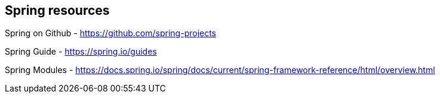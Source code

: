 == Spring resources

Spring on Github - https://github.com/spring-projects

Spring Guide - https://spring.io/guides

Spring  Modules - https://docs.spring.io/spring/docs/current/spring-framework-reference/html/overview.html
